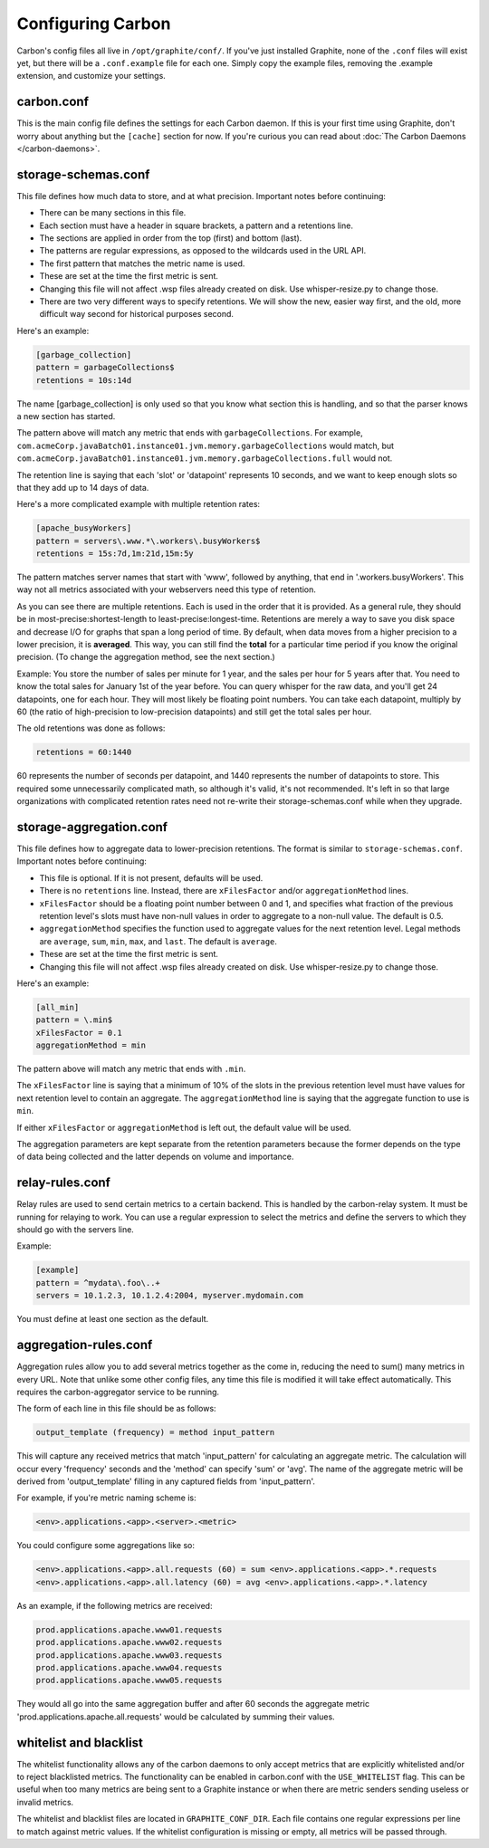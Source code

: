 Configuring Carbon
==================

Carbon's config files all live in ``/opt/graphite/conf/``. If you've just installed Graphite, none of the ``.conf`` files will
exist yet, but there will be a ``.conf.example`` file for each one. Simply copy the example files, removing the .example extension, and customize your settings.


carbon.conf
-----------
This is the main config file defines the settings for each Carbon daemon. If this is your first time using Graphite, don't worry about
anything but the ``[cache]`` section for now. If you're curious you can read about :doc:`The Carbon Daemons </carbon-daemons>`.


storage-schemas.conf
--------------------
This file defines how much data to store, and at what precision.
Important notes before continuing:

* There can be many sections in this file.
* Each section must have a header in square brackets, a pattern and a retentions line.
* The sections are applied in order from the top (first) and bottom (last).
* The patterns are regular expressions, as opposed to the wildcards used in the URL API.
* The first pattern that matches the metric name is used.
* These are set at the time the first metric is sent.
* Changing this file will not affect .wsp files already created on disk. Use whisper-resize.py to change those.
* There are two very different ways to specify retentions. We will show the new, easier way first, and the old, more difficult way second for historical purposes second.

Here's an example:

.. code-block:: none

 [garbage_collection]
 pattern = garbageCollections$
 retentions = 10s:14d

The name [garbage_collection] is only used so that you know what section this is handling, and so that the parser knows a new section has started. 

The pattern above will match any metric that ends with ``garbageCollections``. For example, ``com.acmeCorp.javaBatch01.instance01.jvm.memory.garbageCollections`` would match, but ``com.acmeCorp.javaBatch01.instance01.jvm.memory.garbageCollections.full`` would not.

The retention line is saying that each 'slot' or 'datapoint' represents 10 seconds, and we want to keep enough slots so that they add up to 14 days of data. 

Here's a more complicated example with multiple retention rates:

.. code-block:: none

 [apache_busyWorkers]
 pattern = servers\.www.*\.workers\.busyWorkers$
 retentions = 15s:7d,1m:21d,15m:5y

The pattern matches server names that start with 'www', followed by anything, that end in '.workers.busyWorkers'.  This way not all metrics associated with your webservers need this type of retention.  

As you can see there are multiple retentions.  Each is used in the order that it is provided.  As a general rule, they should be in most-precise:shortest-length to least-precise:longest-time.  Retentions are merely a way to save you disk space and decrease I/O for graphs that span a long period of time. By default, when data moves from a higher precision to a lower precision, it is **averaged**.  This way, you can still find the **total** for a particular time period if you know the original precision.  (To change the aggregation method, see the next section.)

Example: You store the number of sales per minute for 1 year, and the sales per hour for 5 years after that.  You need to know the total sales for January 1st of the year before.  You can query whisper for the raw data, and you'll get 24 datapoints, one for each hour.  They will most likely be floating point numbers.  You can take each datapoint, multiply by 60 (the ratio of high-precision to low-precision datapoints) and still get the total sales per hour.  


The old retentions was done as follows:

.. code-block:: none

  retentions = 60:1440

60 represents the number of seconds per datapoint, and 1440 represents the number of datapoints to store.  This required some unnecessarily complicated math, so although it's valid, it's not recommended.  It's left in so that large organizations with complicated retention rates need not re-write their storage-schemas.conf while when they upgrade. 


storage-aggregation.conf
------------------------
This file defines how to aggregate data to lower-precision retentions.  The format is similar to ``storage-schemas.conf``.
Important notes before continuing:

* This file is optional.  If it is not present, defaults will be used.
* There is no ``retentions`` line.  Instead, there are ``xFilesFactor`` and/or ``aggregationMethod`` lines.
* ``xFilesFactor`` should be a floating point number between 0 and 1, and specifies what fraction of the previous retention level's slots must have non-null values in order to aggregate to a non-null value.  The default is 0.5.
* ``aggregationMethod`` specifies the function used to aggregate values for the next retention level.  Legal methods are ``average``, ``sum``, ``min``, ``max``, and ``last``. The default is ``average``.
* These are set at the time the first metric is sent.
* Changing this file will not affect .wsp files already created on disk. Use whisper-resize.py to change those.

Here's an example:

.. code-block:: none

 [all_min]
 pattern = \.min$
 xFilesFactor = 0.1
 aggregationMethod = min

The pattern above will match any metric that ends with ``.min``.

The ``xFilesFactor`` line is saying that a minimum of 10% of the slots in the previous retention level must have values for next retention level to contain an aggregate.
The ``aggregationMethod`` line is saying that the aggregate function to use is ``min``.

If either ``xFilesFactor`` or ``aggregationMethod`` is left out, the default value will be used.

The aggregation parameters are kept separate from the retention parameters because the former depends on the type of data being collected and the latter depends on volume and importance.


relay-rules.conf
----------------
Relay rules are used to send certain metrics to a certain backend. This is handled by the carbon-relay system.  It must be running for relaying to work. You can use a regular expression to select the metrics and define the servers to which they should go with the servers line.

Example:

.. code-block:: none

  [example]
  pattern = ^mydata\.foo\..+
  servers = 10.1.2.3, 10.1.2.4:2004, myserver.mydomain.com

You must define at least one section as the default.


aggregation-rules.conf
----------------------
Aggregation rules allow you to add several metrics together as the come in, reducing the need to sum() many metrics in every URL. Note that unlike some other config files, any time this file is modified it will take effect automatically. This requires the carbon-aggregator service to be running. 

The form of each line in this file should be as follows:

.. code-block:: none

  output_template (frequency) = method input_pattern

This will capture any received metrics that match 'input_pattern'
for calculating an aggregate metric. The calculation will occur
every 'frequency' seconds and the 'method' can specify 'sum' or
'avg'. The name of the aggregate metric will be derived from
'output_template' filling in any captured fields from 'input_pattern'.

For example, if you're metric naming scheme is:

.. code-block:: none

  <env>.applications.<app>.<server>.<metric>

You could configure some aggregations like so:

.. code-block:: none

  <env>.applications.<app>.all.requests (60) = sum <env>.applications.<app>.*.requests
  <env>.applications.<app>.all.latency (60) = avg <env>.applications.<app>.*.latency

As an example, if the following metrics are received:

.. code-block:: none

  prod.applications.apache.www01.requests
  prod.applications.apache.www02.requests
  prod.applications.apache.www03.requests
  prod.applications.apache.www04.requests
  prod.applications.apache.www05.requests

They would all go into the same aggregation buffer and after 60 seconds the
aggregate metric 'prod.applications.apache.all.requests' would be calculated
by summing their values.

whitelist and blacklist
-----------------------
The whitelist functionality allows any of the carbon daemons to only accept metrics that are explicitly
whitelisted and/or to reject blacklisted metrics. The functionality can be enabled in carbon.conf with
the ``USE_WHITELIST`` flag. This can be useful when too many metrics are being sent to a Graphite
instance or when there are metric senders sending useless or invalid metrics.

The whitelist and blacklist files are located in ``GRAPHITE_CONF_DIR``. Each file contains one regular
expressions per line to match against metric values. If the whitelist configuration is missing or empty,
all metrics will be passed through.
